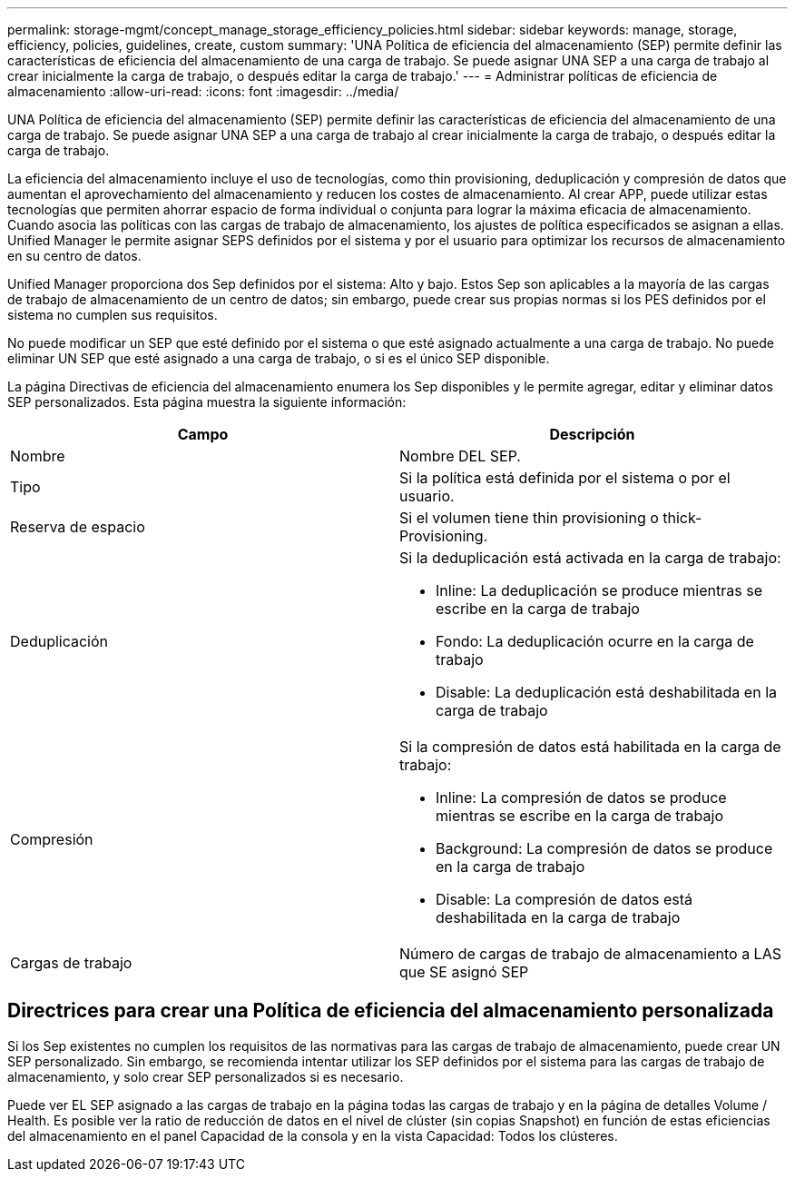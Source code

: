 ---
permalink: storage-mgmt/concept_manage_storage_efficiency_policies.html 
sidebar: sidebar 
keywords: manage, storage, efficiency, policies, guidelines, create, custom 
summary: 'UNA Política de eficiencia del almacenamiento (SEP) permite definir las características de eficiencia del almacenamiento de una carga de trabajo. Se puede asignar UNA SEP a una carga de trabajo al crear inicialmente la carga de trabajo, o después editar la carga de trabajo.' 
---
= Administrar políticas de eficiencia de almacenamiento
:allow-uri-read: 
:icons: font
:imagesdir: ../media/


[role="lead"]
UNA Política de eficiencia del almacenamiento (SEP) permite definir las características de eficiencia del almacenamiento de una carga de trabajo. Se puede asignar UNA SEP a una carga de trabajo al crear inicialmente la carga de trabajo, o después editar la carga de trabajo.

La eficiencia del almacenamiento incluye el uso de tecnologías, como thin provisioning, deduplicación y compresión de datos que aumentan el aprovechamiento del almacenamiento y reducen los costes de almacenamiento. Al crear APP, puede utilizar estas tecnologías que permiten ahorrar espacio de forma individual o conjunta para lograr la máxima eficacia de almacenamiento. Cuando asocia las políticas con las cargas de trabajo de almacenamiento, los ajustes de política especificados se asignan a ellas. Unified Manager le permite asignar SEPS definidos por el sistema y por el usuario para optimizar los recursos de almacenamiento en su centro de datos.

Unified Manager proporciona dos Sep definidos por el sistema: Alto y bajo. Estos Sep son aplicables a la mayoría de las cargas de trabajo de almacenamiento de un centro de datos; sin embargo, puede crear sus propias normas si los PES definidos por el sistema no cumplen sus requisitos.

No puede modificar un SEP que esté definido por el sistema o que esté asignado actualmente a una carga de trabajo. No puede eliminar UN SEP que esté asignado a una carga de trabajo, o si es el único SEP disponible.

La página Directivas de eficiencia del almacenamiento enumera los Sep disponibles y le permite agregar, editar y eliminar datos SEP personalizados. Esta página muestra la siguiente información:

|===
| Campo | Descripción 


 a| 
Nombre
 a| 
Nombre DEL SEP.



 a| 
Tipo
 a| 
Si la política está definida por el sistema o por el usuario.



 a| 
Reserva de espacio
 a| 
Si el volumen tiene thin provisioning o thick-Provisioning.



 a| 
Deduplicación
 a| 
Si la deduplicación está activada en la carga de trabajo:

* Inline: La deduplicación se produce mientras se escribe en la carga de trabajo
* Fondo: La deduplicación ocurre en la carga de trabajo
* Disable: La deduplicación está deshabilitada en la carga de trabajo




 a| 
Compresión
 a| 
Si la compresión de datos está habilitada en la carga de trabajo:

* Inline: La compresión de datos se produce mientras se escribe en la carga de trabajo
* Background: La compresión de datos se produce en la carga de trabajo
* Disable: La compresión de datos está deshabilitada en la carga de trabajo




 a| 
Cargas de trabajo
 a| 
Número de cargas de trabajo de almacenamiento a LAS que SE asignó SEP

|===


== Directrices para crear una Política de eficiencia del almacenamiento personalizada

Si los Sep existentes no cumplen los requisitos de las normativas para las cargas de trabajo de almacenamiento, puede crear UN SEP personalizado. Sin embargo, se recomienda intentar utilizar los SEP definidos por el sistema para las cargas de trabajo de almacenamiento, y solo crear SEP personalizados si es necesario.

Puede ver EL SEP asignado a las cargas de trabajo en la página todas las cargas de trabajo y en la página de detalles Volume / Health. Es posible ver la ratio de reducción de datos en el nivel de clúster (sin copias Snapshot) en función de estas eficiencias del almacenamiento en el panel Capacidad de la consola y en la vista Capacidad: Todos los clústeres.
